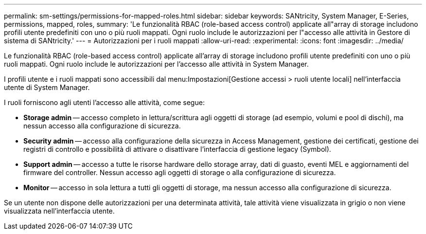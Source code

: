 ---
permalink: sm-settings/permissions-for-mapped-roles.html 
sidebar: sidebar 
keywords: SANtricity, System Manager, E-Series, permissions, mapped, roles, 
summary: 'Le funzionalità RBAC (role-based access control) applicate all"array di storage includono profili utente predefiniti con uno o più ruoli mappati. Ogni ruolo include le autorizzazioni per l"accesso alle attività in Gestore di sistema di SANtricity.' 
---
= Autorizzazioni per i ruoli mappati
:allow-uri-read: 
:experimental: 
:icons: font
:imagesdir: ../media/


[role="lead"]
Le funzionalità RBAC (role-based access control) applicate all'array di storage includono profili utente predefiniti con uno o più ruoli mappati. Ogni ruolo include le autorizzazioni per l'accesso alle attività in System Manager.

I profili utente e i ruoli mappati sono accessibili dal menu:Impostazioni[Gestione accessi > ruoli utente locali] nell'interfaccia utente di System Manager.

I ruoli forniscono agli utenti l'accesso alle attività, come segue:

* *Storage admin* -- accesso completo in lettura/scrittura agli oggetti di storage (ad esempio, volumi e pool di dischi), ma nessun accesso alla configurazione di sicurezza.
* *Security admin* -- accesso alla configurazione della sicurezza in Access Management, gestione dei certificati, gestione dei registri di controllo e possibilità di attivare o disattivare l'interfaccia di gestione legacy (Symbol).
* *Support admin* -- accesso a tutte le risorse hardware dello storage array, dati di guasto, eventi MEL e aggiornamenti del firmware del controller. Nessun accesso agli oggetti di storage o alla configurazione di sicurezza.
* *Monitor* -- accesso in sola lettura a tutti gli oggetti di storage, ma nessun accesso alla configurazione di sicurezza.


Se un utente non dispone delle autorizzazioni per una determinata attività, tale attività viene visualizzata in grigio o non viene visualizzata nell'interfaccia utente.
